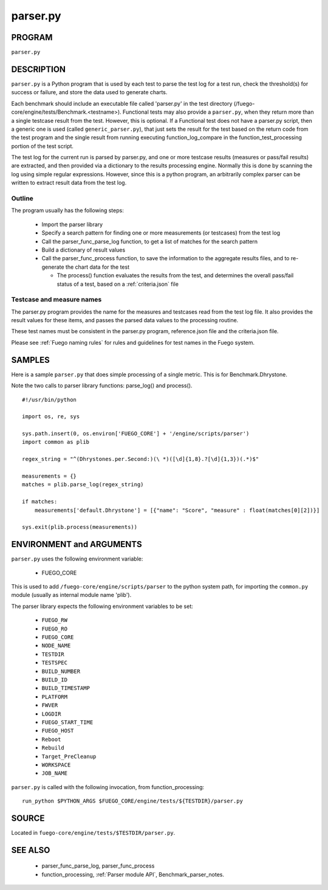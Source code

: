 ##################
parser.py
##################

===========
PROGRAM
===========

``parser.py``

===============
DESCRIPTION
===============

``parser.py`` is a Python program that is used by each test to parse the
test log for a test run, check the threshold(s) for success or
failure, and store the data used to generate charts.

Each benchmark should include an executable file called 'parser.py' in
the test directory (/fuego-core/engine/tests/Benchmark.<testname>).
Functional tests may also provide a ``parser.py``, when they return more
than a single testcase result from the test.  However, this is
optional.  If a Functional test does not have a parser.py script, then
a generic one is used (called ``generic_parser.py``), that just sets the
result for the test based on the return code from the test program and
the single result from running executing
function_log_compare in the function_test_processing portion of the test
script.

The test log for the current run is parsed by parser.py, and one or
more testcase results (measures or pass/fail results) are extracted,
and then provided via a dictionary to the results processing engine.
Normally this is done by scanning the log using simple regular
expressions. However, since this is a python program, an arbitrarily
complex parser can be written to extract result data from the test
log.

Outline
=============

The program usually has the following steps:

 * Import the parser library
 * Specify a search pattern for finding one or more measurements (or
   testcases) from the test log
 * Call the parser_func_parse_log function, to get a list of
   matches for the search pattern
 * Build a dictionary of result values
 * Call the parser_func_process function, to save the information
   to the aggregate results files, and to re-generate the chart data for the test

   * The process() function evaluates the results from the test, and determines
     the overall pass/fail status of a test, based on a :ref:`criteria.json` file


Testcase and measure names
==============================

The parser.py program provides the name for the measures and testcases
read from the test log file.  It also provides the result values for
these items, and passes the parsed data values to the processing
routine.

These test names must be consistent in the parser.py program,
reference.json file and the criteria.json file.

Please see :ref:`Fuego naming rules` for rules and guidelines
for test names in the Fuego system.


===========
SAMPLES
===========

Here is a sample ``parser.py`` that does simple processing of a single
metric.  This is for Benchmark.Dhrystone.

Note the two calls to parser library functions: parse_log() and process().

::

  #!/usr/bin/python

  import os, re, sys

  sys.path.insert(0, os.environ['FUEGO_CORE'] + '/engine/scripts/parser')
  import common as plib

  regex_string = "^(Dhrystones.per.Second:)(\ *)([\d]{1,8}.?[\d]{1,3})(.*)$"

  measurements = {}
  matches = plib.parse_log(regex_string)

  if matches:
      measurements['default.Dhrystone'] = [{"name": "Score", "measure" : float(matches[0][2])}]

  sys.exit(plib.process(measurements))



=============================
ENVIRONMENT and ARGUMENTS
=============================

``parser.py`` uses the following environment variable:

 * FUEGO_CORE

This is used to add ``/fuego-core/engine/scripts/parser`` to the python
system path, for importing the ``common.py`` module (usually as
internal module name 'plib').

The parser library expects the following environment variables to be set:

 * ``FUEGO_RW``
 * ``FUEGO_RO``
 * ``FUEGO_CORE``
 * ``NODE_NAME``
 * ``TESTDIR``
 * ``TESTSPEC``
 * ``BUILD_NUMBER``
 * ``BUILD_ID``
 * ``BUILD_TIMESTAMP``
 * ``PLATFORM``
 * ``FWVER``
 * ``LOGDIR``
 * ``FUEGO_START_TIME``
 * ``FUEGO_HOST``
 * ``Reboot``
 * ``Rebuild``
 * ``Target_PreCleanup``
 * ``WORKSPACE``
 * ``JOB_NAME``

``parser.py`` is called with the following invocation, from
function_processing:

::

  run_python $PYTHON_ARGS $FUEGO_CORE/engine/tests/${TESTDIR}/parser.py



============
SOURCE
============

Located in ``fuego-core/engine/tests/$TESTDIR/parser.py``.

=============
SEE ALSO
=============

 * parser_func_parse_log, parser_func_process
 * function_processing, :ref:`Parser module API`, Benchmark_parser_notes.
